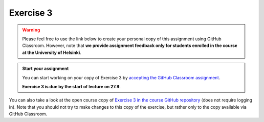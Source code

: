 Exercise 3
==========

.. warning::

    Please feel free to use the link below to create your personal copy of this assignment using GitHub Classroom.
    However, note that **we provide assignment feedback only for students enrolled in the course at the University of Helsinki**.

.. admonition:: Start your assignment

    You can start working on your copy of Exercise 3 by `accepting the GitHub Classroom assignment <https://classroom.github.com/a/FhxIGxYP>`__.

    **Exercise 3 is due by the start of lecture on 27.9**.

You can also take a look at the open course copy of `Exercise 3 in the course GitHub repository <https://github.com/Geo-Python-2017/Exercise-3>`__ (does not require logging in).
Note that you should not try to make changes to this copy of the exercise, but rather only to the copy available via GitHub Classroom.
